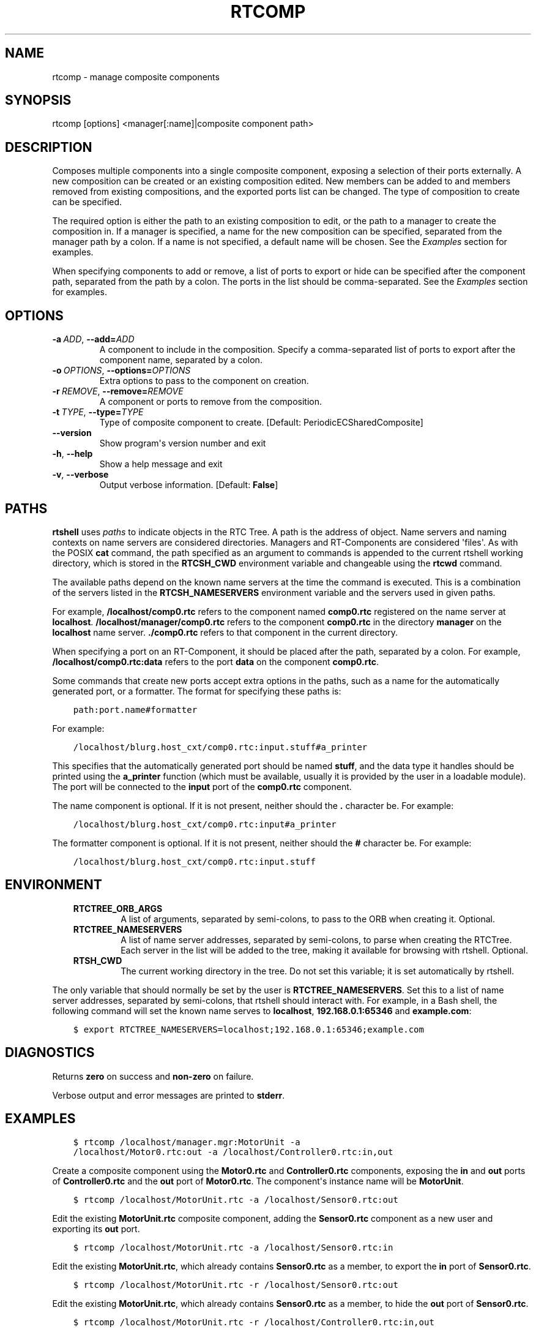 .\" Man page generated from reStructuredText.
.
.
.nr rst2man-indent-level 0
.
.de1 rstReportMargin
\\$1 \\n[an-margin]
level \\n[rst2man-indent-level]
level margin: \\n[rst2man-indent\\n[rst2man-indent-level]]
-
\\n[rst2man-indent0]
\\n[rst2man-indent1]
\\n[rst2man-indent2]
..
.de1 INDENT
.\" .rstReportMargin pre:
. RS \\$1
. nr rst2man-indent\\n[rst2man-indent-level] \\n[an-margin]
. nr rst2man-indent-level +1
.\" .rstReportMargin post:
..
.de UNINDENT
. RE
.\" indent \\n[an-margin]
.\" old: \\n[rst2man-indent\\n[rst2man-indent-level]]
.nr rst2man-indent-level -1
.\" new: \\n[rst2man-indent\\n[rst2man-indent-level]]
.in \\n[rst2man-indent\\n[rst2man-indent-level]]u
..
.TH "RTCOMP" 1 "2015-08-13" "4.0" "User commands"
.SH NAME
rtcomp \- manage composite components
.SH SYNOPSIS
.sp
rtcomp [options] <manager[:name]|composite component path>
.SH DESCRIPTION
.sp
Composes multiple components into a single composite component, exposing
a selection of their ports externally. A new composition can be created
or an existing composition edited. New members can be added to  and
members removed from existing compositions, and the exported ports list
can be changed. The type of composition to create can be specified.
.sp
The required option is either the path to an existing composition to
edit, or the path to a manager to create the composition in. If a
manager is specified, a name for the new composition can be specified,
separated from the manager path by a colon. If a name is not specified,
a default name will be chosen. See the \fI\%Examples\fP section for examples.
.sp
When specifying components to add or remove, a list of ports to export
or hide can be specified after the component path, separated from the
path by a colon. The ports in the list should be comma\-separated. See
the \fI\%Examples\fP section for examples.
.SH OPTIONS
.INDENT 0.0
.TP
.BI \-a \ ADD\fR,\fB \ \-\-add\fB= ADD
A component to include in the composition. Specify a comma\-separated
list of ports to export after the component name, separated by a
colon.
.TP
.BI \-o \ OPTIONS\fR,\fB \ \-\-options\fB= OPTIONS
Extra options to pass to the component on creation.
.TP
.BI \-r \ REMOVE\fR,\fB \ \-\-remove\fB= REMOVE
A component or ports to remove from the composition.
.TP
.BI \-t \ TYPE\fR,\fB \ \-\-type\fB= TYPE
Type of composite component to create. [Default:
PeriodicECSharedComposite]
.UNINDENT
.INDENT 0.0
.TP
.B  \-\-version
Show program\(aqs version number and exit
.TP
.B  \-h\fP,\fB  \-\-help
Show a help message and exit
.TP
.B  \-v\fP,\fB  \-\-verbose
Output verbose information. [Default: \fBFalse\fP]
.UNINDENT
.SH PATHS
.sp
\fBrtshell\fP uses \fIpaths\fP to indicate objects in the RTC Tree. A path is
the address of object. Name servers and naming contexts on name servers
are considered directories. Managers and RT\-Components are considered
\(aqfiles\(aq. As with the POSIX \fBcat\fP command, the path specified as an
argument to commands is appended to the current rtshell working
directory, which is stored in the \fBRTCSH_CWD\fP environment variable and
changeable using the \fBrtcwd\fP command.
.sp
The available paths depend on the known name servers at the time the
command is executed. This is a combination of the servers listed in the
\fBRTCSH_NAMESERVERS\fP environment variable and the servers used in given
paths.
.sp
For example, \fB/localhost/comp0.rtc\fP refers to the component named
\fBcomp0.rtc\fP registered on the name server at \fBlocalhost\fP\&.
\fB/localhost/manager/comp0.rtc\fP refers to the component \fBcomp0.rtc\fP
in the directory \fBmanager\fP on the \fBlocalhost\fP name server.
\fB\&./comp0.rtc\fP refers to that component in the current directory.
.sp
When specifying a port on an RT\-Component, it should be placed after the
path, separated by a colon. For example, \fB/localhost/comp0.rtc:data\fP
refers to the port \fBdata\fP on the component \fBcomp0.rtc\fP\&.
.sp
Some commands that create new ports accept extra options in the paths,
such as a name for the automatically generated port, or a formatter. The
format for specifying these paths is:
.INDENT 0.0
.INDENT 3.5
.sp
.nf
.ft C
path:port.name#formatter
.ft P
.fi
.UNINDENT
.UNINDENT
.sp
For example:
.INDENT 0.0
.INDENT 3.5
.sp
.nf
.ft C
/localhost/blurg.host_cxt/comp0.rtc:input.stuff#a_printer
.ft P
.fi
.UNINDENT
.UNINDENT
.sp
This specifies that the automatically generated port should be named
\fBstuff\fP, and the data type it handles should be printed using the
\fBa_printer\fP function (which must be available, usually it is provided
by the user in a loadable module). The port will be connected to the
\fBinput\fP port of the \fBcomp0.rtc\fP component.
.sp
The name component is optional. If it is not present, neither
should the \fB\&.\fP character be. For example:
.INDENT 0.0
.INDENT 3.5
.sp
.nf
.ft C
/localhost/blurg.host_cxt/comp0.rtc:input#a_printer
.ft P
.fi
.UNINDENT
.UNINDENT
.sp
The formatter component is optional. If it is not present, neither
should the \fB#\fP character be. For example:
.INDENT 0.0
.INDENT 3.5
.sp
.nf
.ft C
/localhost/blurg.host_cxt/comp0.rtc:input.stuff
.ft P
.fi
.UNINDENT
.UNINDENT
.SH ENVIRONMENT
.INDENT 0.0
.INDENT 3.5
.INDENT 0.0
.TP
.B RTCTREE_ORB_ARGS
A list of arguments, separated by semi\-colons, to pass to the ORB
when creating it. Optional.
.TP
.B RTCTREE_NAMESERVERS
A list of name server addresses, separated by semi\-colons, to parse
when creating the RTCTree. Each server in the list will be added to
the tree, making it available for browsing with rtshell.  Optional.
.TP
.B RTSH_CWD
The current working directory in the tree. Do not set this variable;
it is set automatically by rtshell.
.UNINDENT
.UNINDENT
.UNINDENT
.sp
The only variable that should normally be set by the user is
\fBRTCTREE_NAMESERVERS\fP\&. Set this to a list of name server addresses,
separated by semi\-colons, that rtshell should interact with. For
example, in a Bash shell, the following command will set the known name
serves to \fBlocalhost\fP, \fB192.168.0.1:65346\fP and \fBexample.com\fP:
.INDENT 0.0
.INDENT 3.5
.sp
.nf
.ft C
$ export RTCTREE_NAMESERVERS=localhost;192.168.0.1:65346;example.com
.ft P
.fi
.UNINDENT
.UNINDENT
.SH DIAGNOSTICS
.sp
Returns \fBzero\fP on success and \fBnon\-zero\fP on failure.
.sp
Verbose output and error messages are printed to \fBstderr\fP\&.
.SH EXAMPLES
.INDENT 0.0
.INDENT 3.5
.sp
.nf
.ft C
$ rtcomp /localhost/manager.mgr:MotorUnit \-a
/localhost/Motor0.rtc:out \-a /localhost/Controller0.rtc:in,out
.ft P
.fi
.UNINDENT
.UNINDENT
.sp
Create a composite component using the \fBMotor0.rtc\fP and
\fBController0.rtc\fP components, exposing the \fBin\fP and \fBout\fP ports of
\fBController0.rtc\fP and the \fBout\fP port of \fBMotor0.rtc\fP\&. The
component\(aqs instance name will be \fBMotorUnit\fP\&.
.INDENT 0.0
.INDENT 3.5
.sp
.nf
.ft C
$ rtcomp /localhost/MotorUnit.rtc \-a /localhost/Sensor0.rtc:out
.ft P
.fi
.UNINDENT
.UNINDENT
.sp
Edit the existing \fBMotorUnit.rtc\fP composite component, adding the
\fBSensor0.rtc\fP component as a new user and exporting its \fBout\fP port.
.INDENT 0.0
.INDENT 3.5
.sp
.nf
.ft C
$ rtcomp /localhost/MotorUnit.rtc \-a /localhost/Sensor0.rtc:in
.ft P
.fi
.UNINDENT
.UNINDENT
.sp
Edit the existing \fBMotorUnit.rtc\fP, which already contains
\fBSensor0.rtc\fP as a member, to export the \fBin\fP port of
\fBSensor0.rtc\fP\&.
.INDENT 0.0
.INDENT 3.5
.sp
.nf
.ft C
$ rtcomp /localhost/MotorUnit.rtc \-r /localhost/Sensor0.rtc:out
.ft P
.fi
.UNINDENT
.UNINDENT
.sp
Edit the existing \fBMotorUnit.rtc\fP, which already contains
\fBSensor0.rtc\fP as a member, to hide the \fBout\fP port of
\fBSensor0.rtc\fP\&.
.INDENT 0.0
.INDENT 3.5
.sp
.nf
.ft C
$ rtcomp /localhost/MotorUnit.rtc \-r /localhost/Controller0.rtc:in,out
.ft P
.fi
.UNINDENT
.UNINDENT
.sp
Edit the existing \fBMotorUnit.rtc\fP, which already contains
\fBController0.rtc\fP as a member, to hide the \fBin\fP and \fBout\fP ports of
\fBController0.rtc\fP\&.
.INDENT 0.0
.INDENT 3.5
.sp
.nf
.ft C
$ rtcomp /localhost/MotorUnit.rtc \-r /localhost/Controller0.rtc \-r
/localhost/Motor0.rtc
.ft P
.fi
.UNINDENT
.UNINDENT
.sp
Edit the existing \fBMotorUnit.rtc\fP, which already contains
\fBController0.rtc\fP and \fBMotor0.rtc\fP as a members, to remove them from
the composition.
.SH SEE ALSO
.sp
\fBrtmgr\fP (1)
.SH AUTHOR
Geoffrey Biggs and contributors
.SH COPYRIGHT
LGPL3
.\" Generated by docutils manpage writer.
.
